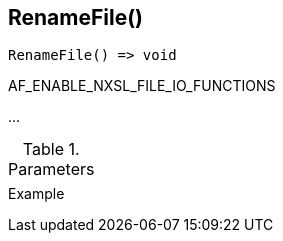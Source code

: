 [.nxsl-function]
[[func-renamefile]]
== RenameFile()

// TODO: add description

[source,c]
----
RenameFile() => void
----

AF_ENABLE_NXSL_FILE_IO_FUNCTIONS

…

.Parameters
[cols="1,3" grid="none", frame="none"]
|===
||
|===

.Return

.Example
[.source]
....
....

